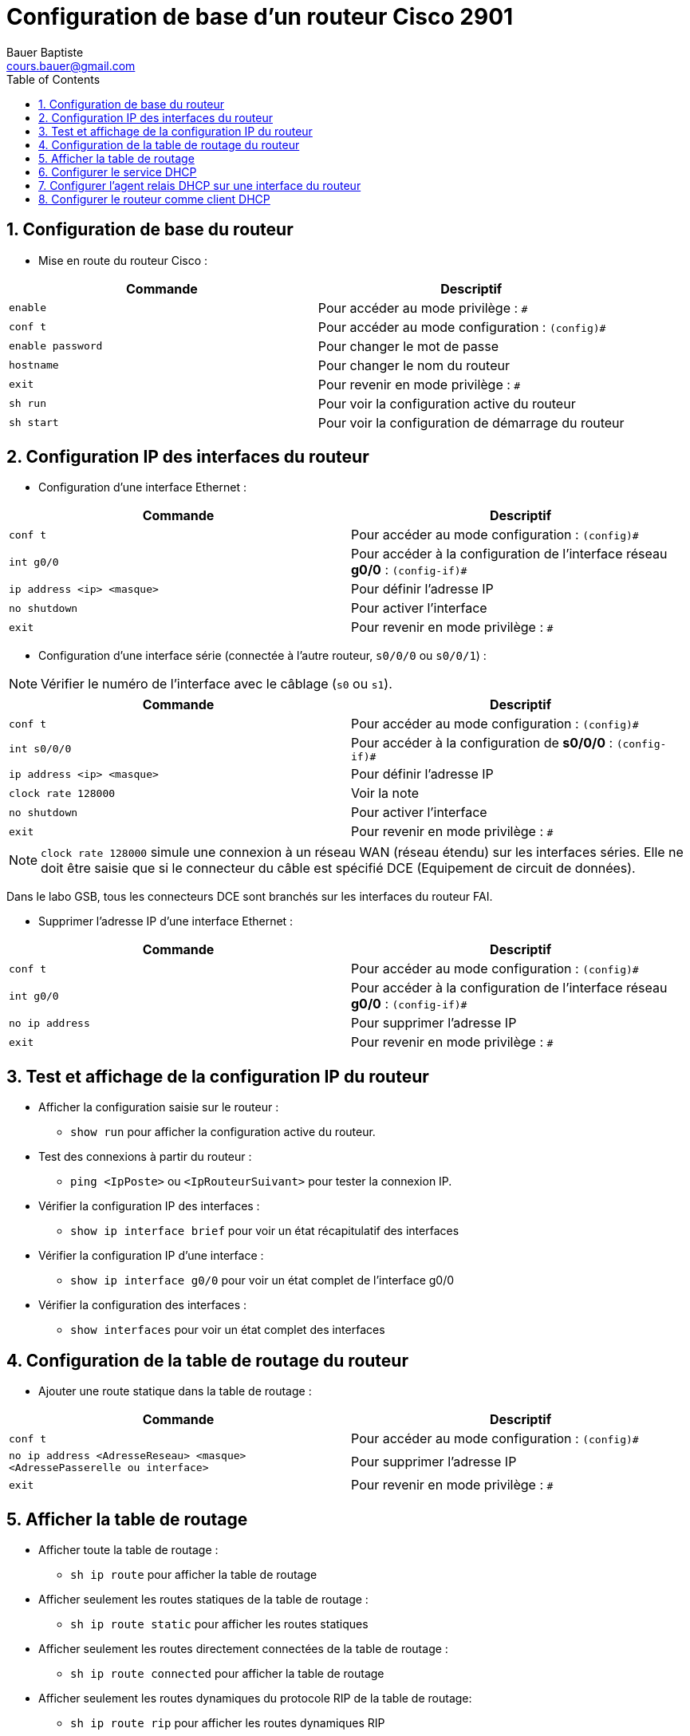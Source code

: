 = Configuration de base d’un routeur Cisco 2901
Bauer Baptiste <cours.bauer@gmail.com>
:description: Mode opératoire
:icons: font
:keywords: Packet Tracer, cisco, routeur, mode opératoire
:sectanchors:
:url-repo: https://github.com/BTS-SIO2
:chapter-number: number
:sectnums:
:sectnumlevels: 4
:toc:
:experimental :

== Configuration de base du routeur

* Mise en route du routeur Cisco :
|===
|Commande | Descriptif

|kbd:[enable]
|Pour accéder au mode privilège : `#`

|kbd:[conf  t]
|Pour accéder au mode configuration : `(config)#`

|kbd:[enable password]
|Pour changer le mot de passe

|kbd:[hostname]
|Pour changer le nom du routeur

|kbd:[exit]
|Pour revenir en mode privilège : `#`

|kbd:[sh run]
|Pour voir la configuration active du routeur

|kbd:[sh start]
|Pour voir la configuration de démarrage du routeur
|===

== Configuration IP des interfaces du routeur

* Configuration d’une interface Ethernet :
|===
|Commande | Descriptif

|kbd:[conf t]
|Pour accéder au mode configuration : `(config)#`

|kbd:[int g0/0]
|Pour accéder à la configuration de l’interface réseau *g0/0* : `(config-if)#`

|kbd:[ip address <ip> <masque>]
|Pour définir l’adresse IP

|kbd:[no shutdown]
|Pour activer l’interface

|kbd:[exit]
|Pour revenir en mode privilège : `#`
|===

* Configuration d’une interface série (connectée à l’autre routeur, `s0/0/0` ou `s0/0/1`) :

[NOTE]
Vérifier le numéro de l’interface avec le câblage (`s0` ou `s1`).

|===
|Commande | Descriptif

|kbd:[conf t]
|Pour accéder au mode configuration : `(config)#`

|kbd:[int s0/0/0]
|Pour accéder à la configuration de *s0/0/0* : `(config-if)#`

|kbd:[ip address <ip> <masque>]
|Pour définir l’adresse IP

|kbd:[clock rate 128000]
|Voir la note

|kbd:[no shutdown]
|Pour activer l’interface

|kbd:[exit]
|Pour revenir en mode privilège : `#`

|===

[NOTE]
kbd:[clock rate 128000]
simule une connexion à un réseau WAN (réseau étendu) sur les interfaces séries. Elle ne doit être saisie que si le connecteur du câble est spécifié DCE (Equipement de circuit de données).

Dans le labo GSB, tous les connecteurs DCE sont branchés sur les interfaces du routeur FAI.

* Supprimer l’adresse IP d’une interface Ethernet :

|===
|Commande | Descriptif

|kbd:[conf t]
|Pour accéder au mode configuration : `(config)#`

|kbd:[int g0/0]
|Pour accéder à la configuration de l’interface réseau *g0/0* : `(config-if)#`

|kbd:[no ip address]
|Pour supprimer l’adresse IP

|kbd:[exit]
|Pour revenir en mode privilège : `#`

|===

== Test et affichage de la configuration IP du routeur

* Afficher la configuration saisie sur le routeur :
** kbd:[show run] pour afficher la configuration active du routeur.
* Test des connexions à partir du routeur :
** kbd:[ping <IpPoste>] ou kbd:[<IpRouteurSuivant>] pour tester la connexion IP.
* Vérifier la configuration IP des interfaces :
** kbd:[show ip interface brief] pour voir un état récapitulatif des interfaces

* Vérifier la configuration IP d’une interface :
** kbd:[show ip interface g0/0] pour voir un état complet de l’interface g0/0

* Vérifier la configuration des interfaces :
** kbd:[show interfaces] pour voir un état complet des interfaces

== Configuration de la table de routage du routeur

* Ajouter une route statique dans la table de routage :

|===
|Commande | Descriptif

|kbd:[conf  t]
|Pour accéder au mode configuration : `(config)#`

|kbd:[no ip address <AdresseReseau> <masque> <AdressePasserelle ou interface>]
|Pour supprimer l’adresse IP

|kbd:[exit]
|Pour revenir en mode privilège : `#`

|===

== Afficher la table de routage

* Afficher toute la table de routage :
** kbd:[sh ip route] pour afficher la table de routage

* Afficher seulement les routes statiques de la table de routage :
** kbd:[sh ip route static] pour afficher les routes statiques

* Afficher seulement les routes directement connectées de la table de routage :
** kbd:[sh ip route connected] pour afficher la table de routage

* Afficher seulement les routes dynamiques du protocole RIP de la table de routage:
** kbd:[sh ip route rip] pour afficher les routes dynamiques RIP

[NOTE]
====
* Les routes *statiques* sont précédées d’un *S*.
* Les routes directement *connectées* au routeur sont précédées d’un *C*.
* Les routes dynamiques définies via le protocole *RIP* sont précédées d’un *R*.
* Les routes dynamiques définies via le protocole *OSPF* sont précédées d’un *D*.

====

== Configurer le service DHCP

* Exclure des adresses IP de l’attribution *DHCP* :

|===
|Commande | Descriptif

|kbd:[conf  t]
|Pour accéder au mode configuration : `(config)#`

|kbd:[ip dhcp excluded-address <adresseDebut> <AdresseFin>]
|Pour exclure une plage d’adresses

|===

* Configuration d’un pool d’adresses *DHCP* :

|===
|Commande | Descriptif

|kbd:[ip dhcp pool pool-name]
|Crée un pool avec un nom et place le routeur en mode  `(dhcp-config)#`

|kbd:[network <IPduReseau> <Masque>]
|Pour définir la plage d'adresses disponibles.

|kbd:[default-router <IPPasserelleDefaut>]
|Pour définir l’adresse IP de la passerelle par défaut.

|kbd:[dns-server <IPServeurDNS>]
|Pour définir l’adresse IP du serveur DNS.

|kbd:[domain-name <Nomdomaine>]
|Pour définir le nom de domaine.

|kbd:[end]
|Pour revenir en mode privilège : `#`

|===

[NOTE]
====
La durée du bail *DHCPv4* peut être modifiée à l'aide de la commande `lease`. La durée par défaut du bail s'élève à un jour.

Les autres options *DHCP* peuvent être configurées avec la commande option.

====

* Désactiver le service DHCP :

|===
|Commande | Descriptif

|kbd:[conf  t]
|Pour accéder au mode configuration : (config)#

|kbd:[no service dhcp]
|Pour désactiver le service DHCP
|===

* Afficher des informations sur le service DHCP :

|===
|Commande | Descriptif

|kbd:[show ip dhcp binding]
|Permet d'afficher la liste de toutes les liaisons entre adresse IPv4 et adresse MAC qui ont été fournies par le service DHCPv4.

|kbd:[show ip dhcp server statistics]
|Sert à vérifier que les messages sont reçus ou envoyés par le routeur. Cette commande permet d'afficher le nombre de messages DHCPv4 envoyés et reçus.

|kbd:[show ip dhcp conflict]
|Affiche tous les conflits d'adresses enregistrés par le serveur DHCPv4.
|===

== Configurer l’agent relais DHCP sur une interface du routeur

* Activer l’agent relais DHCP sur une interface du routeur :

|===
|Commande | Descriptif

|kbd:[conf  t]
|Pour accéder au mode configuration : `(config)#`

|kbd:[int g0/0]
|Pour accéder à la configuration de l’interface réseau g0/0 : `(config-if)#`

|kbd:[ip helper-address AdresseIPServeurDHCP]
|Pour spécifier l'adresse IP du serveur DHCPv4

|kbd:[end]
|Pour revenir en mode privilège : `#`
|===

== Configurer le routeur comme client DHCP

* Activer la configuration dynamique DHCP sur une interface du routeur :

|===
|Commande | Descriptif

|kbd:[conf  t] | Pour accéder au mode configuration : `(config)#`
|kbd:[int g0/0] | Pour accéder à la configuration de l’interface réseau g0/0 : `(config-if)#`
|kbd:[ip address dhcp] | Pour demander une adresse IP à un serveur DHCPv4
|kbd:[end] | Pour revenir en mode privilège : `#`
|===

* Afficher les informations de l’interface :
** kbd:[show ip interface g0/1] confirme que l'interface est activée et que l'adresse a été attribuée par un serveur DHCPv4.